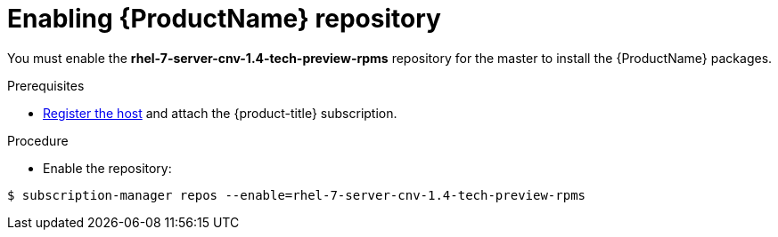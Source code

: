 // Module included in the following assemblies:
//
// * cnv_install/cnv_install.adoc

[[enable_cnv_repo]]
= Enabling {ProductName} repository

You must enable the *rhel-7-server-cnv-1.4-tech-preview-rpms* repository for the master to install the {ProductName} packages.

.Prerequisites

* xref:../install/host_preparation.adoc#host-registration[Register the host] and attach the {product-title} subscription.

.Procedure

* Enable the repository:

----
$ subscription-manager repos --enable=rhel-7-server-cnv-1.4-tech-preview-rpms
----

